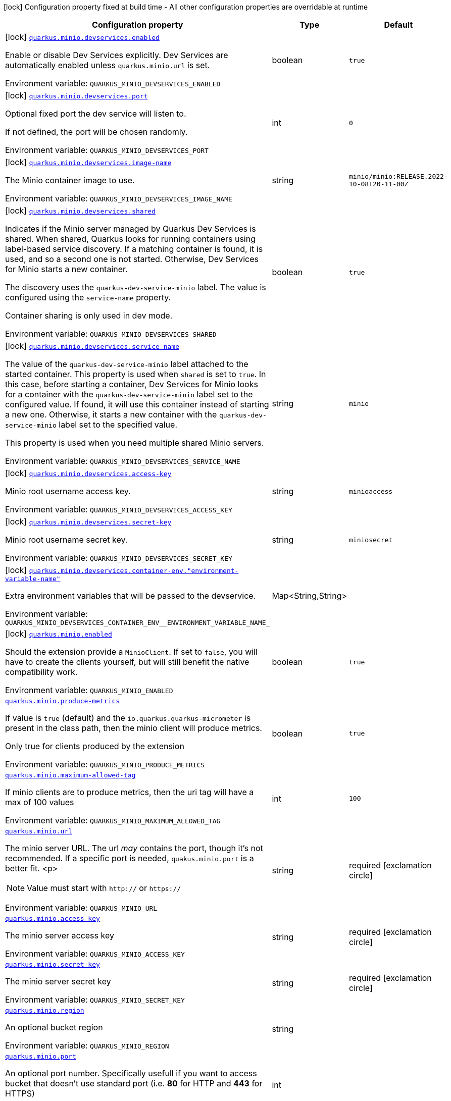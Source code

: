 [.configuration-legend]
icon:lock[title=Fixed at build time] Configuration property fixed at build time - All other configuration properties are overridable at runtime
[.configuration-reference.searchable, cols="80,.^10,.^10"]
|===

h|[.header-title]##Configuration property##
h|Type
h|Default

a|icon:lock[title=Fixed at build time] [[quarkus-minio_quarkus-minio-devservices-enabled]] [.property-path]##link:#quarkus-minio_quarkus-minio-devservices-enabled[`quarkus.minio.devservices.enabled`]##

[.description]
--
Enable or disable Dev Services explicitly. Dev Services are automatically enabled unless `quarkus.minio.url` is set.


ifdef::add-copy-button-to-env-var[]
Environment variable: env_var_with_copy_button:+++QUARKUS_MINIO_DEVSERVICES_ENABLED+++[]
endif::add-copy-button-to-env-var[]
ifndef::add-copy-button-to-env-var[]
Environment variable: `+++QUARKUS_MINIO_DEVSERVICES_ENABLED+++`
endif::add-copy-button-to-env-var[]
--
|boolean
|`true`

a|icon:lock[title=Fixed at build time] [[quarkus-minio_quarkus-minio-devservices-port]] [.property-path]##link:#quarkus-minio_quarkus-minio-devservices-port[`quarkus.minio.devservices.port`]##

[.description]
--
Optional fixed port the dev service will listen to.

If not defined, the port will be chosen randomly.


ifdef::add-copy-button-to-env-var[]
Environment variable: env_var_with_copy_button:+++QUARKUS_MINIO_DEVSERVICES_PORT+++[]
endif::add-copy-button-to-env-var[]
ifndef::add-copy-button-to-env-var[]
Environment variable: `+++QUARKUS_MINIO_DEVSERVICES_PORT+++`
endif::add-copy-button-to-env-var[]
--
|int
|`0`

a|icon:lock[title=Fixed at build time] [[quarkus-minio_quarkus-minio-devservices-image-name]] [.property-path]##link:#quarkus-minio_quarkus-minio-devservices-image-name[`quarkus.minio.devservices.image-name`]##

[.description]
--
The Minio container image to use.


ifdef::add-copy-button-to-env-var[]
Environment variable: env_var_with_copy_button:+++QUARKUS_MINIO_DEVSERVICES_IMAGE_NAME+++[]
endif::add-copy-button-to-env-var[]
ifndef::add-copy-button-to-env-var[]
Environment variable: `+++QUARKUS_MINIO_DEVSERVICES_IMAGE_NAME+++`
endif::add-copy-button-to-env-var[]
--
|string
|`minio/minio:RELEASE.2022-10-08T20-11-00Z`

a|icon:lock[title=Fixed at build time] [[quarkus-minio_quarkus-minio-devservices-shared]] [.property-path]##link:#quarkus-minio_quarkus-minio-devservices-shared[`quarkus.minio.devservices.shared`]##

[.description]
--
Indicates if the Minio server managed by Quarkus Dev Services is shared. When shared, Quarkus looks for running containers using label-based service discovery. If a matching container is found, it is used, and so a second one is not started. Otherwise, Dev Services for Minio starts a new container.

The discovery uses the `quarkus-dev-service-minio` label. The value is configured using the `service-name` property.

Container sharing is only used in dev mode.


ifdef::add-copy-button-to-env-var[]
Environment variable: env_var_with_copy_button:+++QUARKUS_MINIO_DEVSERVICES_SHARED+++[]
endif::add-copy-button-to-env-var[]
ifndef::add-copy-button-to-env-var[]
Environment variable: `+++QUARKUS_MINIO_DEVSERVICES_SHARED+++`
endif::add-copy-button-to-env-var[]
--
|boolean
|`true`

a|icon:lock[title=Fixed at build time] [[quarkus-minio_quarkus-minio-devservices-service-name]] [.property-path]##link:#quarkus-minio_quarkus-minio-devservices-service-name[`quarkus.minio.devservices.service-name`]##

[.description]
--
The value of the `quarkus-dev-service-minio` label attached to the started container. This property is used when `shared` is set to `true`. In this case, before starting a container, Dev Services for Minio looks for a container with the `quarkus-dev-service-minio` label set to the configured value. If found, it will use this container instead of starting a new one. Otherwise, it starts a new container with the `quarkus-dev-service-minio` label set to the specified value.

This property is used when you need multiple shared Minio servers.


ifdef::add-copy-button-to-env-var[]
Environment variable: env_var_with_copy_button:+++QUARKUS_MINIO_DEVSERVICES_SERVICE_NAME+++[]
endif::add-copy-button-to-env-var[]
ifndef::add-copy-button-to-env-var[]
Environment variable: `+++QUARKUS_MINIO_DEVSERVICES_SERVICE_NAME+++`
endif::add-copy-button-to-env-var[]
--
|string
|`minio`

a|icon:lock[title=Fixed at build time] [[quarkus-minio_quarkus-minio-devservices-access-key]] [.property-path]##link:#quarkus-minio_quarkus-minio-devservices-access-key[`quarkus.minio.devservices.access-key`]##

[.description]
--
Minio root username access key.


ifdef::add-copy-button-to-env-var[]
Environment variable: env_var_with_copy_button:+++QUARKUS_MINIO_DEVSERVICES_ACCESS_KEY+++[]
endif::add-copy-button-to-env-var[]
ifndef::add-copy-button-to-env-var[]
Environment variable: `+++QUARKUS_MINIO_DEVSERVICES_ACCESS_KEY+++`
endif::add-copy-button-to-env-var[]
--
|string
|`minioaccess`

a|icon:lock[title=Fixed at build time] [[quarkus-minio_quarkus-minio-devservices-secret-key]] [.property-path]##link:#quarkus-minio_quarkus-minio-devservices-secret-key[`quarkus.minio.devservices.secret-key`]##

[.description]
--
Minio root username secret key.


ifdef::add-copy-button-to-env-var[]
Environment variable: env_var_with_copy_button:+++QUARKUS_MINIO_DEVSERVICES_SECRET_KEY+++[]
endif::add-copy-button-to-env-var[]
ifndef::add-copy-button-to-env-var[]
Environment variable: `+++QUARKUS_MINIO_DEVSERVICES_SECRET_KEY+++`
endif::add-copy-button-to-env-var[]
--
|string
|`miniosecret`

a|icon:lock[title=Fixed at build time] [[quarkus-minio_quarkus-minio-devservices-container-env-environment-variable-name]] [.property-path]##link:#quarkus-minio_quarkus-minio-devservices-container-env-environment-variable-name[`quarkus.minio.devservices.container-env."environment-variable-name"`]##

[.description]
--
Extra environment variables that will be passed to the devservice.


ifdef::add-copy-button-to-env-var[]
Environment variable: env_var_with_copy_button:+++QUARKUS_MINIO_DEVSERVICES_CONTAINER_ENV__ENVIRONMENT_VARIABLE_NAME_+++[]
endif::add-copy-button-to-env-var[]
ifndef::add-copy-button-to-env-var[]
Environment variable: `+++QUARKUS_MINIO_DEVSERVICES_CONTAINER_ENV__ENVIRONMENT_VARIABLE_NAME_+++`
endif::add-copy-button-to-env-var[]
--
|Map<String,String>
|

a|icon:lock[title=Fixed at build time] [[quarkus-minio_quarkus-minio-enabled]] [.property-path]##link:#quarkus-minio_quarkus-minio-enabled[`quarkus.minio.enabled`]##

[.description]
--
Should the extension provide a `MinioClient`. If set to `false`, you will have to create the clients yourself, but will still benefit the native compatibility work.


ifdef::add-copy-button-to-env-var[]
Environment variable: env_var_with_copy_button:+++QUARKUS_MINIO_ENABLED+++[]
endif::add-copy-button-to-env-var[]
ifndef::add-copy-button-to-env-var[]
Environment variable: `+++QUARKUS_MINIO_ENABLED+++`
endif::add-copy-button-to-env-var[]
--
|boolean
|`true`

a| [[quarkus-minio_quarkus-minio-produce-metrics]] [.property-path]##link:#quarkus-minio_quarkus-minio-produce-metrics[`quarkus.minio.produce-metrics`]##

[.description]
--
If value is `true` (default) and the `io.quarkus.quarkus-micrometer` is present in the class path,
then the minio client will produce metrics.

Only true for clients produced by the extension


ifdef::add-copy-button-to-env-var[]
Environment variable: env_var_with_copy_button:+++QUARKUS_MINIO_PRODUCE_METRICS+++[]
endif::add-copy-button-to-env-var[]
ifndef::add-copy-button-to-env-var[]
Environment variable: `+++QUARKUS_MINIO_PRODUCE_METRICS+++`
endif::add-copy-button-to-env-var[]
--
|boolean
|`true`

a| [[quarkus-minio_quarkus-minio-maximum-allowed-tag]] [.property-path]##link:#quarkus-minio_quarkus-minio-maximum-allowed-tag[`quarkus.minio.maximum-allowed-tag`]##

[.description]
--
If minio clients are to produce metrics, then the uri tag will have a max of 100 values


ifdef::add-copy-button-to-env-var[]
Environment variable: env_var_with_copy_button:+++QUARKUS_MINIO_MAXIMUM_ALLOWED_TAG+++[]
endif::add-copy-button-to-env-var[]
ifndef::add-copy-button-to-env-var[]
Environment variable: `+++QUARKUS_MINIO_MAXIMUM_ALLOWED_TAG+++`
endif::add-copy-button-to-env-var[]
--
|int
|`100`

a| [[quarkus-minio_quarkus-minio-url]] [.property-path]##link:#quarkus-minio_quarkus-minio-url[`quarkus.minio.url`]##

[.description]
--
The minio server URL.
The url _may_ contains the port, though it's not recommended. If a specific port is needed, `quakus.minio.port` is a
better fit.
<p>
[NOTE]
====
Value must start with `http://` or `https://`
====


ifdef::add-copy-button-to-env-var[]
Environment variable: env_var_with_copy_button:+++QUARKUS_MINIO_URL+++[]
endif::add-copy-button-to-env-var[]
ifndef::add-copy-button-to-env-var[]
Environment variable: `+++QUARKUS_MINIO_URL+++`
endif::add-copy-button-to-env-var[]
--
|string
|required icon:exclamation-circle[title=Configuration property is required]

a| [[quarkus-minio_quarkus-minio-access-key]] [.property-path]##link:#quarkus-minio_quarkus-minio-access-key[`quarkus.minio.access-key`]##

[.description]
--
The minio server access key


ifdef::add-copy-button-to-env-var[]
Environment variable: env_var_with_copy_button:+++QUARKUS_MINIO_ACCESS_KEY+++[]
endif::add-copy-button-to-env-var[]
ifndef::add-copy-button-to-env-var[]
Environment variable: `+++QUARKUS_MINIO_ACCESS_KEY+++`
endif::add-copy-button-to-env-var[]
--
|string
|required icon:exclamation-circle[title=Configuration property is required]

a| [[quarkus-minio_quarkus-minio-secret-key]] [.property-path]##link:#quarkus-minio_quarkus-minio-secret-key[`quarkus.minio.secret-key`]##

[.description]
--
The minio server secret key


ifdef::add-copy-button-to-env-var[]
Environment variable: env_var_with_copy_button:+++QUARKUS_MINIO_SECRET_KEY+++[]
endif::add-copy-button-to-env-var[]
ifndef::add-copy-button-to-env-var[]
Environment variable: `+++QUARKUS_MINIO_SECRET_KEY+++`
endif::add-copy-button-to-env-var[]
--
|string
|required icon:exclamation-circle[title=Configuration property is required]

a| [[quarkus-minio_quarkus-minio-region]] [.property-path]##link:#quarkus-minio_quarkus-minio-region[`quarkus.minio.region`]##

[.description]
--
An optional bucket region


ifdef::add-copy-button-to-env-var[]
Environment variable: env_var_with_copy_button:+++QUARKUS_MINIO_REGION+++[]
endif::add-copy-button-to-env-var[]
ifndef::add-copy-button-to-env-var[]
Environment variable: `+++QUARKUS_MINIO_REGION+++`
endif::add-copy-button-to-env-var[]
--
|string
|

a| [[quarkus-minio_quarkus-minio-port]] [.property-path]##link:#quarkus-minio_quarkus-minio-port[`quarkus.minio.port`]##

[.description]
--
An optional port number.
Specifically usefull if you want to access bucket that doesn't use standard port (i.e. *80* for HTTP and *443* for HTTPS)


ifdef::add-copy-button-to-env-var[]
Environment variable: env_var_with_copy_button:+++QUARKUS_MINIO_PORT+++[]
endif::add-copy-button-to-env-var[]
ifndef::add-copy-button-to-env-var[]
Environment variable: `+++QUARKUS_MINIO_PORT+++`
endif::add-copy-button-to-env-var[]
--
|int
|

a| [[quarkus-minio_quarkus-minio-secure]] [.property-path]##link:#quarkus-minio_quarkus-minio-secure[`quarkus.minio.secure`]##

[.description]
--
An optional boolean to enable secure connection.
Defaults to `true`


ifdef::add-copy-button-to-env-var[]
Environment variable: env_var_with_copy_button:+++QUARKUS_MINIO_SECURE+++[]
endif::add-copy-button-to-env-var[]
ifndef::add-copy-button-to-env-var[]
Environment variable: `+++QUARKUS_MINIO_SECURE+++`
endif::add-copy-button-to-env-var[]
--
|boolean
|`true`

a|icon:lock[title=Fixed at build time] [[quarkus-minio_quarkus-minio-named-minio-clients-enabled]] [.property-path]##link:#quarkus-minio_quarkus-minio-named-minio-clients-enabled[`quarkus.minio."named-minio-clients".enabled`]##

[.description]
--
Should the extension provide a `MinioClient`. If set to `false`, you will have to create the clients yourself, but will still benefit the native compatibility work.


ifdef::add-copy-button-to-env-var[]
Environment variable: env_var_with_copy_button:+++QUARKUS_MINIO__NAMED_MINIO_CLIENTS__ENABLED+++[]
endif::add-copy-button-to-env-var[]
ifndef::add-copy-button-to-env-var[]
Environment variable: `+++QUARKUS_MINIO__NAMED_MINIO_CLIENTS__ENABLED+++`
endif::add-copy-button-to-env-var[]
--
|boolean
|`true`

a| [[quarkus-minio_quarkus-minio-named-minio-clients-url]] [.property-path]##link:#quarkus-minio_quarkus-minio-named-minio-clients-url[`quarkus.minio."named-minio-clients".url`]##

[.description]
--
The minio server URL.
The url _may_ contains the port, though it's not recommended. If a specific port is needed, `quakus.minio.port` is a
better fit.
<p>
[NOTE]
====
Value must start with `http://` or `https://`
====


ifdef::add-copy-button-to-env-var[]
Environment variable: env_var_with_copy_button:+++QUARKUS_MINIO__NAMED_MINIO_CLIENTS__URL+++[]
endif::add-copy-button-to-env-var[]
ifndef::add-copy-button-to-env-var[]
Environment variable: `+++QUARKUS_MINIO__NAMED_MINIO_CLIENTS__URL+++`
endif::add-copy-button-to-env-var[]
--
|string
|required icon:exclamation-circle[title=Configuration property is required]

a| [[quarkus-minio_quarkus-minio-named-minio-clients-access-key]] [.property-path]##link:#quarkus-minio_quarkus-minio-named-minio-clients-access-key[`quarkus.minio."named-minio-clients".access-key`]##

[.description]
--
The minio server access key


ifdef::add-copy-button-to-env-var[]
Environment variable: env_var_with_copy_button:+++QUARKUS_MINIO__NAMED_MINIO_CLIENTS__ACCESS_KEY+++[]
endif::add-copy-button-to-env-var[]
ifndef::add-copy-button-to-env-var[]
Environment variable: `+++QUARKUS_MINIO__NAMED_MINIO_CLIENTS__ACCESS_KEY+++`
endif::add-copy-button-to-env-var[]
--
|string
|required icon:exclamation-circle[title=Configuration property is required]

a| [[quarkus-minio_quarkus-minio-named-minio-clients-secret-key]] [.property-path]##link:#quarkus-minio_quarkus-minio-named-minio-clients-secret-key[`quarkus.minio."named-minio-clients".secret-key`]##

[.description]
--
The minio server secret key


ifdef::add-copy-button-to-env-var[]
Environment variable: env_var_with_copy_button:+++QUARKUS_MINIO__NAMED_MINIO_CLIENTS__SECRET_KEY+++[]
endif::add-copy-button-to-env-var[]
ifndef::add-copy-button-to-env-var[]
Environment variable: `+++QUARKUS_MINIO__NAMED_MINIO_CLIENTS__SECRET_KEY+++`
endif::add-copy-button-to-env-var[]
--
|string
|required icon:exclamation-circle[title=Configuration property is required]

a| [[quarkus-minio_quarkus-minio-named-minio-clients-region]] [.property-path]##link:#quarkus-minio_quarkus-minio-named-minio-clients-region[`quarkus.minio."named-minio-clients".region`]##

[.description]
--
An optional bucket region


ifdef::add-copy-button-to-env-var[]
Environment variable: env_var_with_copy_button:+++QUARKUS_MINIO__NAMED_MINIO_CLIENTS__REGION+++[]
endif::add-copy-button-to-env-var[]
ifndef::add-copy-button-to-env-var[]
Environment variable: `+++QUARKUS_MINIO__NAMED_MINIO_CLIENTS__REGION+++`
endif::add-copy-button-to-env-var[]
--
|string
|

a| [[quarkus-minio_quarkus-minio-named-minio-clients-port]] [.property-path]##link:#quarkus-minio_quarkus-minio-named-minio-clients-port[`quarkus.minio."named-minio-clients".port`]##

[.description]
--
An optional port number.
Specifically usefull if you want to access bucket that doesn't use standard port (i.e. *80* for HTTP and *443* for HTTPS)


ifdef::add-copy-button-to-env-var[]
Environment variable: env_var_with_copy_button:+++QUARKUS_MINIO__NAMED_MINIO_CLIENTS__PORT+++[]
endif::add-copy-button-to-env-var[]
ifndef::add-copy-button-to-env-var[]
Environment variable: `+++QUARKUS_MINIO__NAMED_MINIO_CLIENTS__PORT+++`
endif::add-copy-button-to-env-var[]
--
|int
|

a| [[quarkus-minio_quarkus-minio-named-minio-clients-secure]] [.property-path]##link:#quarkus-minio_quarkus-minio-named-minio-clients-secure[`quarkus.minio."named-minio-clients".secure`]##

[.description]
--
An optional boolean to enable secure connection.
Defaults to `true`


ifdef::add-copy-button-to-env-var[]
Environment variable: env_var_with_copy_button:+++QUARKUS_MINIO__NAMED_MINIO_CLIENTS__SECURE+++[]
endif::add-copy-button-to-env-var[]
ifndef::add-copy-button-to-env-var[]
Environment variable: `+++QUARKUS_MINIO__NAMED_MINIO_CLIENTS__SECURE+++`
endif::add-copy-button-to-env-var[]
--
|boolean
|`true`

|===

